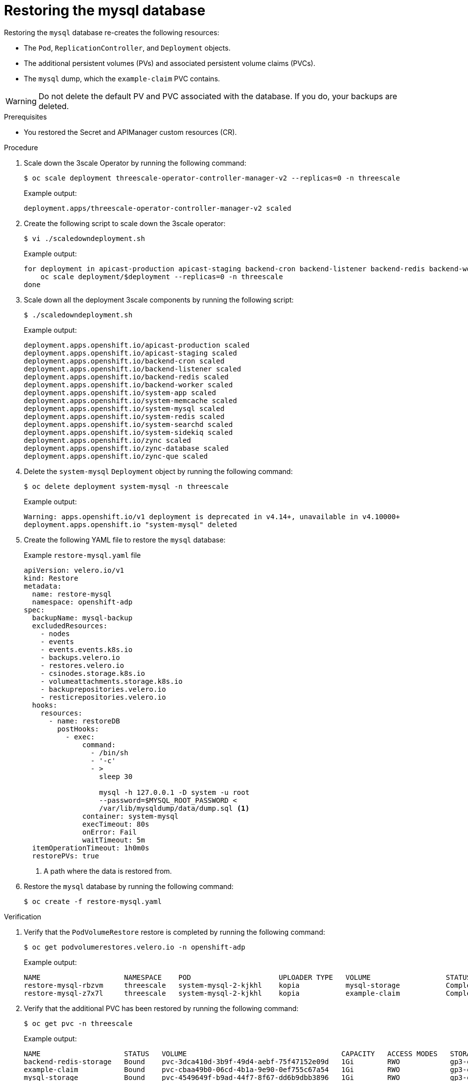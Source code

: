 :_mod-docs-content-type: PROCEDURE

//included in backing-up-and-restoring-3scale-by-using-oadp.adoc assembly

[id="restoring-the-mysql-database_{context}"]
= Restoring the mysql database

Restoring the `mysql` database re-creates the following resources:

* The `Pod`, `ReplicationController`, and `Deployment` objects.
* The additional persistent volumes (PVs) and associated persistent volume claims (PVCs).
* The `mysql` dump, which the `example-claim` PVC contains.

[WARNING]
====
Do not delete the default PV and PVC associated with the database. If you do, your backups are deleted.
====

.Prerequisites

* You restored the Secret and APIManager custom resources (CR).

.Procedure

. Scale down the 3scale Operator by running the following command:
+
[source,terminal]
----
$ oc scale deployment threescale-operator-controller-manager-v2 --replicas=0 -n threescale
----
+
.Example output:
[source,terminal]
----
deployment.apps/threescale-operator-controller-manager-v2 scaled
----

. Create the following script to scale down the 3scale operator:
+
[source,terminal]
----
$ vi ./scaledowndeployment.sh
----
+
.Example output:
[source,terminal]
----
for deployment in apicast-production apicast-staging backend-cron backend-listener backend-redis backend-worker system-app system-memcache system-mysql system-redis system-searchd system-sidekiq zync zync-database zync-que; do
    oc scale deployment/$deployment --replicas=0 -n threescale
done
----

. Scale down all the deployment 3scale components by running the following script:
+
[source,terminal]
----
$ ./scaledowndeployment.sh
----
+
.Example output:
[source,terminal]
----
deployment.apps.openshift.io/apicast-production scaled
deployment.apps.openshift.io/apicast-staging scaled
deployment.apps.openshift.io/backend-cron scaled
deployment.apps.openshift.io/backend-listener scaled
deployment.apps.openshift.io/backend-redis scaled
deployment.apps.openshift.io/backend-worker scaled
deployment.apps.openshift.io/system-app scaled
deployment.apps.openshift.io/system-memcache scaled
deployment.apps.openshift.io/system-mysql scaled
deployment.apps.openshift.io/system-redis scaled
deployment.apps.openshift.io/system-searchd scaled
deployment.apps.openshift.io/system-sidekiq scaled
deployment.apps.openshift.io/zync scaled
deployment.apps.openshift.io/zync-database scaled
deployment.apps.openshift.io/zync-que scaled
----

. Delete the `system-mysql` `Deployment` object by running the following command:
+
[source,terminal]
----
$ oc delete deployment system-mysql -n threescale
----
+
.Example output:
[source,terminal]
----
Warning: apps.openshift.io/v1 deployment is deprecated in v4.14+, unavailable in v4.10000+
deployment.apps.openshift.io "system-mysql" deleted
----

. Create the following YAML file to restore the `mysql` database:
+
.Example `restore-mysql.yaml` file
[source,yaml]
----
apiVersion: velero.io/v1
kind: Restore
metadata:
  name: restore-mysql
  namespace: openshift-adp
spec:
  backupName: mysql-backup
  excludedResources:
    - nodes
    - events
    - events.events.k8s.io
    - backups.velero.io
    - restores.velero.io
    - csinodes.storage.k8s.io
    - volumeattachments.storage.k8s.io
    - backuprepositories.velero.io
    - resticrepositories.velero.io
  hooks:
    resources:
      - name: restoreDB
        postHooks:
          - exec:
              command:
                - /bin/sh
                - '-c'
                - >
                  sleep 30

                  mysql -h 127.0.0.1 -D system -u root
                  --password=$MYSQL_ROOT_PASSWORD <
                  /var/lib/mysqldump/data/dump.sql <1>
              container: system-mysql
              execTimeout: 80s
              onError: Fail
              waitTimeout: 5m
  itemOperationTimeout: 1h0m0s
  restorePVs: true
----
<1> A path where the data is restored from.

. Restore the `mysql` database by running the following command:
+
[source,terminal]
----
$ oc create -f restore-mysql.yaml
----

.Verification

. Verify that the `PodVolumeRestore` restore is completed by running the following command:
+
[source,terminal]
----
$ oc get podvolumerestores.velero.io -n openshift-adp
----
+
.Example output:
[source,terminal]
----
NAME                    NAMESPACE    POD                     UPLOADER TYPE   VOLUME                  STATUS      TOTALBYTES   BYTESDONE   AGE
restore-mysql-rbzvm     threescale   system-mysql-2-kjkhl    kopia           mysql-storage           Completed   771879108    771879108   40m
restore-mysql-z7x7l     threescale   system-mysql-2-kjkhl    kopia           example-claim           Completed   380415       380415      40m
----

. Verify that the additional PVC has been restored by running the following command:
+
[source,terminal]
----
$ oc get pvc -n threescale
----
+
.Example output:
[source,terminal]
----
NAME                    STATUS   VOLUME                                     CAPACITY   ACCESS MODES   STORAGECLASS   VOLUMEATTRIBUTESCLASS   AGE
backend-redis-storage   Bound    pvc-3dca410d-3b9f-49d4-aebf-75f47152e09d   1Gi        RWO            gp3-csi        <unset>                 68m
example-claim           Bound    pvc-cbaa49b0-06cd-4b1a-9e90-0ef755c67a54   1Gi        RWO            gp3-csi        <unset>                 57m
mysql-storage           Bound    pvc-4549649f-b9ad-44f7-8f67-dd6b9dbb3896   1Gi        RWO            gp3-csi        <unset>                 68m
system-redis-storage    Bound    pvc-04dadafd-8a3e-4d00-8381-6041800a24fc   1Gi        RWO            gp3-csi        <unset>                 68m
system-searchd          Bound    pvc-afbf606c-d4a8-4041-8ec6-54c5baf1a3b9   1Gi        RWO            gp3-csi        <unset>                 68m
----

.Next steps

* Restore the back-end Redis database.
